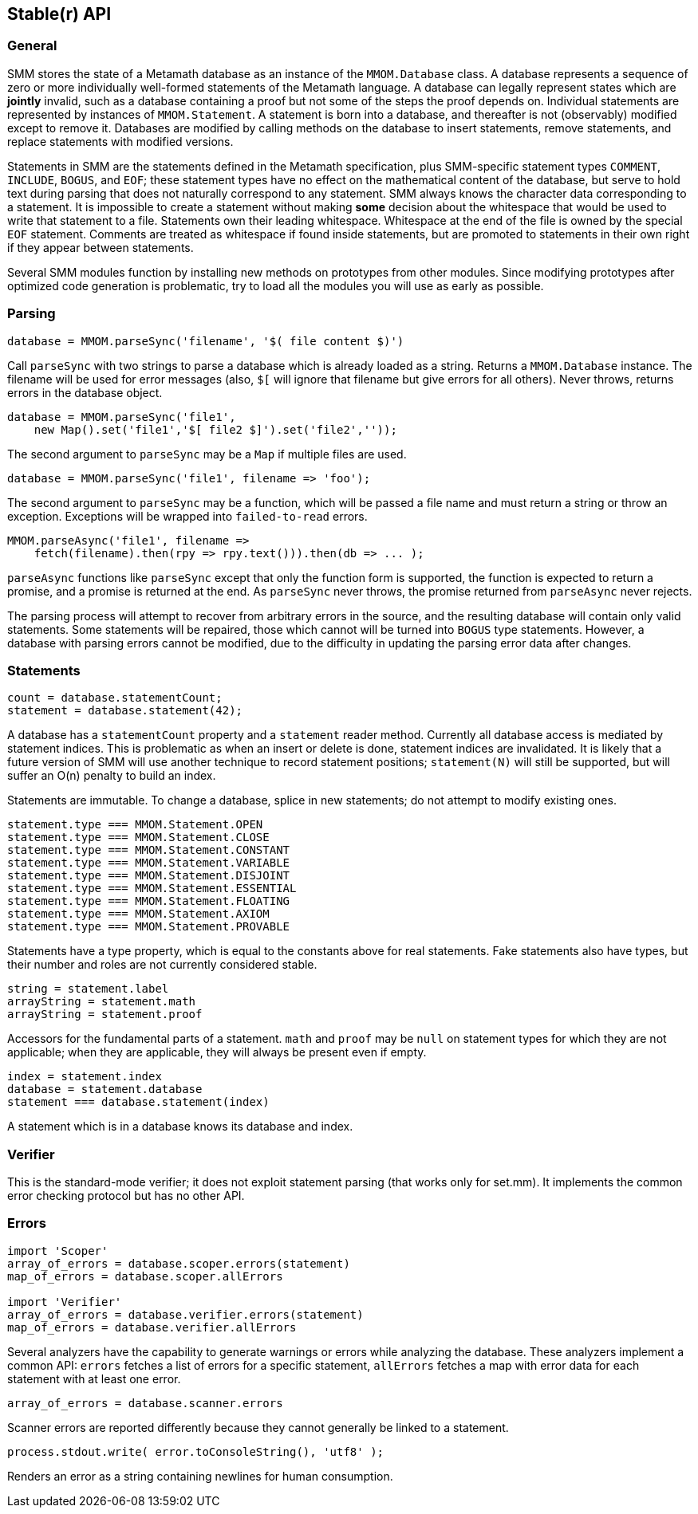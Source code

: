 == Stable(r) API

=== General

SMM stores the state of a Metamath database as an instance of the `MMOM.Database` class.
A database represents a sequence of zero or more individually well-formed statements of the Metamath language.
A database can legally represent states which are *jointly* invalid, such as a database containing a proof but not some of the steps the proof depends on.
Individual statements are represented by instances of `MMOM.Statement`.
A statement is born into a database, and thereafter is not (observably) modified except to remove it.
Databases are modified by calling methods on the database to insert statements, remove statements, and replace statements with modified versions.

Statements in SMM are the statements defined in the Metamath specification, plus SMM-specific statement types `COMMENT`, `INCLUDE`, `BOGUS`, and `EOF`;
these statement types have no effect on the mathematical content of the database, but serve to hold text during parsing that does not naturally correspond to any statement.
SMM always knows the character data corresponding to a statement.
It is impossible to create a statement without making *some* decision about the whitespace that would be used to write that statement to a file.
Statements own their leading whitespace.
Whitespace at the end of the file is owned by the special `EOF` statement.
Comments are treated as whitespace if found inside statements, but are promoted to statements in their own right if they appear between statements.

Several SMM modules function by installing new methods on prototypes from other modules.
Since modifying prototypes after optimized code generation is problematic, try to load all the modules you will use as early as possible.

=== Parsing

    database = MMOM.parseSync('filename', '$( file content $)')

Call `parseSync` with two strings to parse a database which is already loaded as a string.
Returns a `MMOM.Database` instance.
The filename will be used for error messages (also, `$[` will ignore that filename but give errors for all others).
Never throws, returns errors in the database object.

    database = MMOM.parseSync('file1',
        new Map().set('file1','$[ file2 $]').set('file2',''));

The second argument to `parseSync` may be a `Map` if multiple files are used.

    database = MMOM.parseSync('file1', filename => 'foo');

The second argument to `parseSync` may be a function, which will be passed a file name and must return a string or throw an exception.
Exceptions will be wrapped into `failed-to-read` errors.

    MMOM.parseAsync('file1', filename =>
        fetch(filename).then(rpy => rpy.text())).then(db => ... );

`parseAsync` functions like `parseSync` except that only the function form is supported, the function is expected to return a promise, and a promise is returned at the end.
As `parseSync` never throws, the promise returned from `parseAsync` never rejects.

The parsing process will attempt to recover from arbitrary errors in the source, and the resulting database will contain only valid statements.
Some statements will be repaired, those which cannot will be turned into `BOGUS` type statements.
However, a database with parsing errors cannot be modified, due to the difficulty in updating the parsing error data after changes.

=== Statements

    count = database.statementCount;
    statement = database.statement(42);

A database has a `statementCount` property and a `statement` reader method.
Currently all database access is mediated by statement indices.
This is problematic as when an insert or delete is done, statement indices are invalidated.
It is likely that a future version of SMM will use another technique to record statement positions;
`statement(N)` will still be supported, but will suffer an O(n) penalty to build an index.

Statements are immutable.
To change a database, splice in new statements; do not attempt to modify existing ones.

    statement.type === MMOM.Statement.OPEN
    statement.type === MMOM.Statement.CLOSE
    statement.type === MMOM.Statement.CONSTANT
    statement.type === MMOM.Statement.VARIABLE
    statement.type === MMOM.Statement.DISJOINT
    statement.type === MMOM.Statement.ESSENTIAL
    statement.type === MMOM.Statement.FLOATING
    statement.type === MMOM.Statement.AXIOM
    statement.type === MMOM.Statement.PROVABLE

Statements have a type property, which is equal to the constants above for real statements.
Fake statements also have types, but their number and roles are not currently considered stable.

    string = statement.label
    arrayString = statement.math
    arrayString = statement.proof

Accessors for the fundamental parts of a statement.
`math` and `proof` may be `null` on statement types for which they are not applicable;
when they are applicable, they will always be present even if empty.

    index = statement.index
    database = statement.database
    statement === database.statement(index)

A statement which is in a database knows its database and index.

=== Verifier

This is the standard-mode verifier; it does not exploit statement parsing (that works only for set.mm).
It implements the common error checking protocol but has no other API.

=== Errors

....
import 'Scoper'
array_of_errors = database.scoper.errors(statement)
map_of_errors = database.scoper.allErrors

import 'Verifier'
array_of_errors = database.verifier.errors(statement)
map_of_errors = database.verifier.allErrors
....

Several analyzers have the capability to generate warnings or errors while analyzing the database.
These analyzers implement a common API: `errors` fetches a list of errors for a specific statement, `allErrors` fetches a map with error data for each statement with at least one error.

    array_of_errors = database.scanner.errors

Scanner errors are reported differently because they cannot generally be linked to a statement.

    process.stdout.write( error.toConsoleString(), 'utf8' );

Renders an error as a string containing newlines for human consumption.
